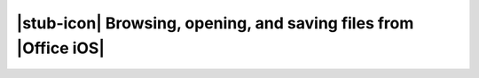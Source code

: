 
|stub-icon| Browsing, opening, and saving files from |Office iOS|
=================================================================
